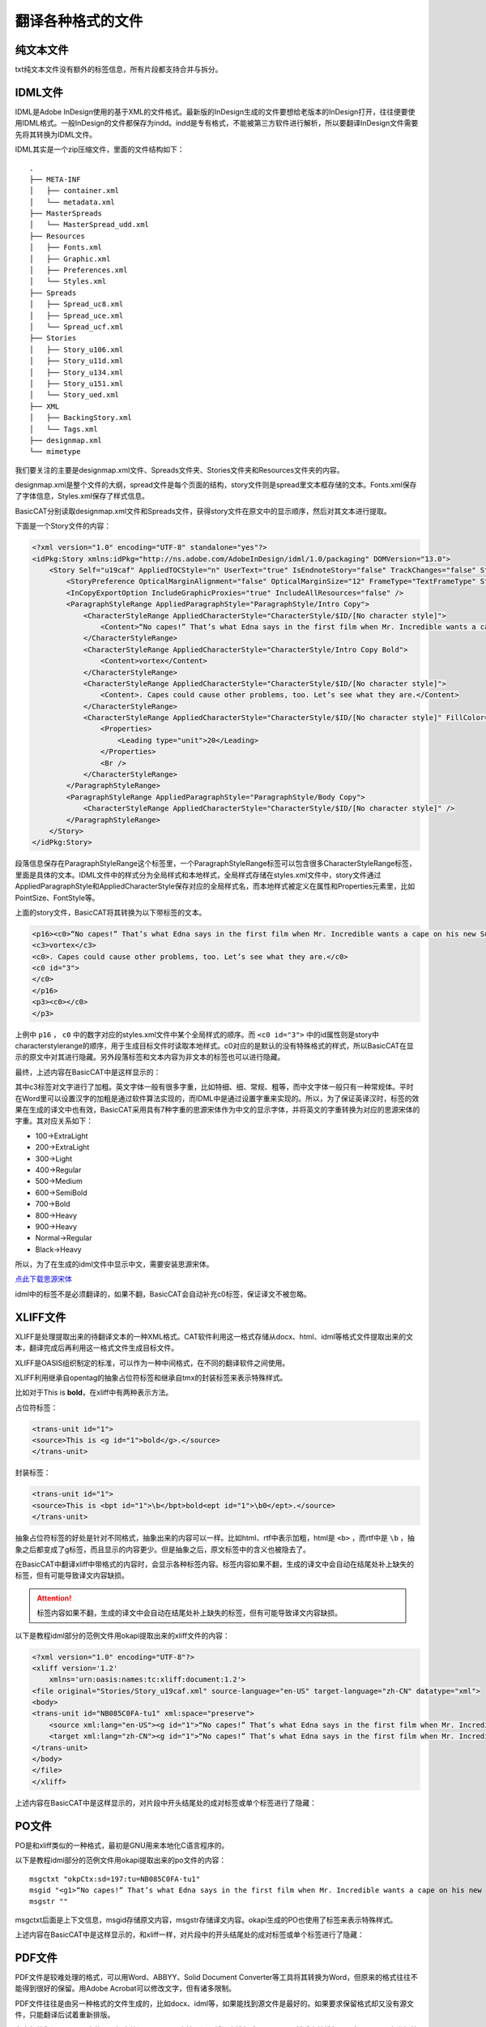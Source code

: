 翻译各种格式的文件
====================

纯文本文件
------------------

txt纯文本文件没有额外的标签信息，所有片段都支持合并与拆分。

IDML文件
------------------

IDML是Adobe InDesign使用的基于XML的文件格式。最新版的InDesign生成的文件要想给老版本的InDesign打开，往往便要使用IDML格式。一般InDesign的文件都保存为indd。indd是专有格式，不能被第三方软件进行解析，所以要翻译InDesign文件需要先将其转换为IDML文件。

IDML其实是一个zip压缩文件，里面的文件结构如下：

::

    .
    ├── META-INF
    │   ├── container.xml
    │   └── metadata.xml
    ├── MasterSpreads
    │   └── MasterSpread_udd.xml
    ├── Resources
    │   ├── Fonts.xml
    │   ├── Graphic.xml
    │   ├── Preferences.xml
    │   └── Styles.xml
    ├── Spreads
    │   ├── Spread_uc8.xml
    │   ├── Spread_uce.xml
    │   └── Spread_ucf.xml
    ├── Stories
    │   ├── Story_u106.xml
    │   ├── Story_u11d.xml
    │   ├── Story_u134.xml
    │   ├── Story_u151.xml
    │   └── Story_ued.xml
    ├── XML
    │   ├── BackingStory.xml
    │   └── Tags.xml
    ├── designmap.xml
    └── mimetype

我们要关注的主要是designmap.xml文件、Spreads文件夹、Stories文件夹和Resources文件夹的内容。

designmap.xml是整个文件的大纲，spread文件是每个页面的结构，story文件则是spread里文本框存储的文本。Fonts.xml保存了字体信息，Styles.xml保存了样式信息。

BasicCAT分别读取designmap.xml文件和Spreads文件，获得story文件在原文中的显示顺序，然后对其文本进行提取。

下面是一个Story文件的内容：

.. code-block:: xml

    <?xml version="1.0" encoding="UTF-8" standalone="yes"?>
    <idPkg:Story xmlns:idPkg="http://ns.adobe.com/AdobeInDesign/idml/1.0/packaging" DOMVersion="13.0">
        <Story Self="u19caf" AppliedTOCStyle="n" UserText="true" IsEndnoteStory="false" TrackChanges="false" StoryTitle="$ID/" AppliedNamedGrid="n">
            <StoryPreference OpticalMarginAlignment="false" OpticalMarginSize="12" FrameType="TextFrameType" StoryOrientation="Horizontal" StoryDirection="LeftToRightDirection" />
            <InCopyExportOption IncludeGraphicProxies="true" IncludeAllResources="false" />
            <ParagraphStyleRange AppliedParagraphStyle="ParagraphStyle/Intro Copy">
                <CharacterStyleRange AppliedCharacterStyle="CharacterStyle/$ID/[No character style]">
                    <Content>“No capes!” That’s what Edna says in the first film when Mr. Incredible wants a cape on his new Supersuit. She knows that capes can be dangerous for Supers. A cape caused one Super to get pulled into a jet turbine, and another was sucked into a spinning </Content>
                </CharacterStyleRange>
                <CharacterStyleRange AppliedCharacterStyle="CharacterStyle/Intro Copy Bold">
                    <Content>vortex</Content>
                </CharacterStyleRange>
                <CharacterStyleRange AppliedCharacterStyle="CharacterStyle/$ID/[No character style]">
                    <Content>. Capes could cause other problems, too. Let’s see what they are.</Content>
                </CharacterStyleRange>
                <CharacterStyleRange AppliedCharacterStyle="CharacterStyle/$ID/[No character style]" FillColor="Color/Black" FontStyle="300" PointSize="12">
                    <Properties>
                        <Leading type="unit">20</Leading>
                    </Properties>
                    <Br />
                </CharacterStyleRange>
            </ParagraphStyleRange>
            <ParagraphStyleRange AppliedParagraphStyle="ParagraphStyle/Body Copy">
                <CharacterStyleRange AppliedCharacterStyle="CharacterStyle/$ID/[No character style]" />
            </ParagraphStyleRange>
        </Story>
    </idPkg:Story>

段落信息保存在ParagraphStyleRange这个标签里，一个ParagraphStyleRange标签可以包含很多CharacterStyleRange标签，里面是具体的文本。IDML文件中的样式分为全局样式和本地样式，全局样式存储在styles.xml文件中，story文件通过AppliedParagraphStyle和AppliedCharacterStyle保存对应的全局样式名，而本地样式被定义在属性和Properties元素里，比如PointSize、FontStyle等。

上面的story文件，BasicCAT将其转换为以下带标签的文本。

.. code-block:: xml

    <p16><c0>“No capes!” That’s what Edna says in the first film when Mr. Incredible wants a cape on his new Supersuit. She knows that capes can be dangerous for Supers. A cape caused one Super to get pulled into a jet turbine, and another was sucked into a spinning </c0>
    <c3>vortex</c3>
    <c0>. Capes could cause other problems, too. Let’s see what they are.</c0>
    <c0 id="3">
    </c0>
    </p16>
    <p3><c0></c0>
    </p3>

上例中 ``p16`` ， ``c0`` 中的数字对应的styles.xml文件中某个全局样式的顺序。而 ``<c0 id="3">`` 中的id属性则是story中characterstylerange的顺序，用于生成目标文件时读取本地样式。c0对应的是默认的没有特殊格式的样式，所以BasicCAT在显示的原文中对其进行隐藏。另外段落标签和文本内容为非文本的标签也可以进行隐藏。

最终，上述内容在BasicCAT中是这样显示的：

.. image:: /images/idml_segments.png

其中c3标签对文字进行了加粗。英文字体一般有很多字重，比如特细、细、常规、粗等，而中文字体一般只有一种常规体。平时在Word里可以设置汉字的加粗是通过软件算法实现的，而IDML中是通过设置字重来实现的。所以，为了保证英译汉时，标签的效果在生成的译文中也有效，BasicCAT采用具有7种字重的思源宋体作为中文的显示字体，并将英文的字重转换为对应的思源宋体的字重。其对应关系如下：

* 100->ExtraLight
* 200->ExtraLight
* 300->Light
* 400->Regular
* 500->Medium
* 600->SemiBold
* 700->Bold
* 800->Heavy
* 900->Heavy
* Normal->Regular
* Black->Heavy

所以，为了在生成的idml文件中显示中文，需要安装思源宋体。

`点此下载思源宋体 <https://github.com/adobe-fonts/source-han-serif/releases/download/1.001R/SourceHanSerif.ttc>`_ 

idml中的标签不是必须翻译的，如果不翻，BasicCAT会自动补充c0标签，保证译文不被忽略。

XLIFF文件
------------------

XLIFF是处理提取出来的待翻译文本的一种XML格式。CAT软件利用这一格式存储从docx、html、idml等格式文件提取出来的文本，翻译完成后再利用这一格式文件生成目标文件。

XLIFF是OASIS组织制定的标准，可以作为一种中间格式，在不同的翻译软件之间使用。

XLIFF利用继承自opentag的抽象占位符标签和继承自tmx的封装标签来表示特殊样式。

比如对于This is **bold**，在xliff中有两种表示方法。

占位符标签：

.. code-block:: xml

    <trans-unit id="1">
    <source>This is <g id="1">bold</g>.</source>
    </trans-unit>

封装标签：

.. code-block:: xml

    <trans-unit id="1">
    <source>This is <bpt id="1">\b</bpt>bold<ept id="1">\b0</ept>.</source>
    </trans-unit>

抽象占位符标签的好处是针对不同格式，抽象出来的内容可以一样。比如html、rtf中表示加粗，html是 ``<b>`` ，而rtf中是 ``\b`` ，抽象之后都变成了g标签，而且显示的内容更少。但是抽象之后，原文标签中的含义也被隐去了。

在BasicCAT中翻译xliff中带格式的内容时，会显示各种标签内容。标签内容如果不翻，生成的译文中会自动在结尾处补上缺失的标签，但有可能导致译文内容缺损。

.. Attention::
    标签内容如果不翻，生成的译文中会自动在结尾处补上缺失的标签，但有可能导致译文内容缺损。

以下是教程idml部分的范例文件用okapi提取出来的xliff文件的内容：

.. code-block:: xml

    <?xml version="1.0" encoding="UTF-8"?>
    <xliff version='1.2'
        xmlns='urn:oasis:names:tc:xliff:document:1.2'>
    <file original="Stories/Story_u19caf.xml" source-language="en-US" target-language="zh-CN" datatype="xml">
    <body>
    <trans-unit id="NB085C0FA-tu1" xml:space="preserve">
        <source xml:lang="en-US"><g id="1">“No capes!” That’s what Edna says in the first film when Mr. Incredible wants a cape on his new Supersuit. She knows that capes can be dangerous for Supers. A cape caused one Super to get pulled into a jet turbine, and another was sucked into a spinning </g><g id="2">vortex</g><g id="3">. Capes could cause other problems, too. Let’s see what they are.</g></source>
        <target xml:lang="zh-CN"><g id="1">“No capes!” That’s what Edna says in the first film when Mr. Incredible wants a cape on his new Supersuit. She knows that capes can be dangerous for Supers. A cape caused one Super to get pulled into a jet turbine, and another was sucked into a spinning </g><g id="2">vortex</g><g id="3">. Capes could cause other problems, too. Let’s see what they are.</g></target>
    </trans-unit>
    </body>
    </file>
    </xliff>

上述内容在BasicCAT中是这样显示的，对片段中开头结尾处的成对标签或单个标签进行了隐藏：

.. image:: /images/xliff_segments.png

PO文件
------------------

PO是和xliff类似的一种格式，最初是GNU用来本地化C语言程序的。

以下是教程idml部分的范例文件用okapi提取出来的po文件的内容：

::

    msgctxt "okpCtx:sd=197:tu=NB085C0FA-tu1"
    msgid "<g1>“No capes!” That’s what Edna says in the first film when Mr. Incredible wants a cape on his new Supersuit. She knows that capes can be dangerous for Supers. A cape caused one Super to get pulled into a jet turbine, and another was sucked into a spinning </g1><g2>vortex</g2><g3>. Capes could cause other problems, too. Let’s see what they are.</g3>"
    msgstr ""

msgctxt后面是上下文信息，msgid存储原文内容，msgstr存储译文内容。okapi生成的PO也使用了标签来表示特殊样式。

上述内容在BasicCAT中是这样显示的，和xliff一样，对片段中的开头结尾处的成对标签或单个标签进行了隐藏：

.. image:: /images/po_segments.png


PDF文件
--------------------------------

PDF文件是较难处理的格式，可以用Word、ABBYY、Solid Document Converter等工具将其转换为Word，但原来的格式往往不能得到很好的保留。用Adobe Acrobat可以修改文字，但有诸多限制。

PDF文件往往是由另一种格式的文件生成的，比如docx、idml等，如果能找到源文件是最好的。如果要求保留格式却又没有源文件，只能翻译后试着重新排版。

在出版社翻译InDesign文件，一般交给译员一个PDF文档，译员将译文排版成一个Word，然后交给排版人员在InDesign中进行替换。这时，我们需要做的就是提取PDF的文字进行翻译。

BasicCAT自带了PDF转文字的工具，可以通过菜单栏Tools->PDF2TXT打开。如果PDF的文字可以提取，那可以直接提取出来。如果不行，便使用开源的OCR软件tesseract进行识别。

工具支持添加页码信息，还可以针对InDesign生成的对页进行处理。

.. image:: /images/pdf2txt.png

PDF中的文字是没有段落信息的，所以默认提取出来的每行文字后面都有回车，PDF2TXT提供一个reflow功能，可以自动去除多余的回车。

关于tesseract的安装，Windows可以 `在此 <https://pan.baidu.com/s/1Pij20PPfVLUqXcBGc4ueSg>`_ 下载一份程序，运行PDF2TXT时会提示设置tesseract的路径，选择即可。

Linux和macOS(homebrew)用户可以直接安装tesseract-ocr这个包，并下载对应语言的模型文件。

利用Okapi翻译其它格式文件
-----------------------------

`Okapi <http://okapiframework.org/>`_ 是一套开源跨平台的翻译组件。有用于检查译文质量的checkmate、修改句段分割规则的Ratel，还有用于执行各种翻译与本地化任务的Rainbow。

要翻译其它格式文件，我们主要需要使用Rainbow。

1. 从源文件生成xliff或者po文件

打开Rainbow，把要翻译的源文件拖拽进去。

.. image:: /images/rainbow_addfile.png

进行原文和译文、文件编码等设置。

.. image:: /images/rainbow_setting.png

点击菜单Utilities->Translation Kit Creation，选择要生成xliff、po还是其它中间格式，选择生成的目标位置（默认为源文件所在目录）。

.. image:: /images/rainbow_creation.png

点击执行后，在目标位置会生成一个pack1文件夹，里面的work文件夹存放了生成的xliff等格式文件。

2. 从生成的项目导出目标文件

翻译完成后，把xliff等格式文件放回work文件夹。然后添加manifest.rkm到Rainbow中。

.. image:: /images/rainbow_addrkm.png

点击菜单Utilities->Translation Kit Post-processing，可以生成目标文件。

`在此 <http://okapiframework.org/wiki/index.php?title=Filters>`_ 查看Okapi支持的文件格式。

BasicCAT从1.5版开始集成了Okapi Tikal，可以自动将其它格式文件转换为XLIFF文件，并自动根据翻译好的XLIFF文件生成目标文件。不过，如果你需要修改Okapi处理某种格式时使用的参数，仍然需要使用Rainbow。
